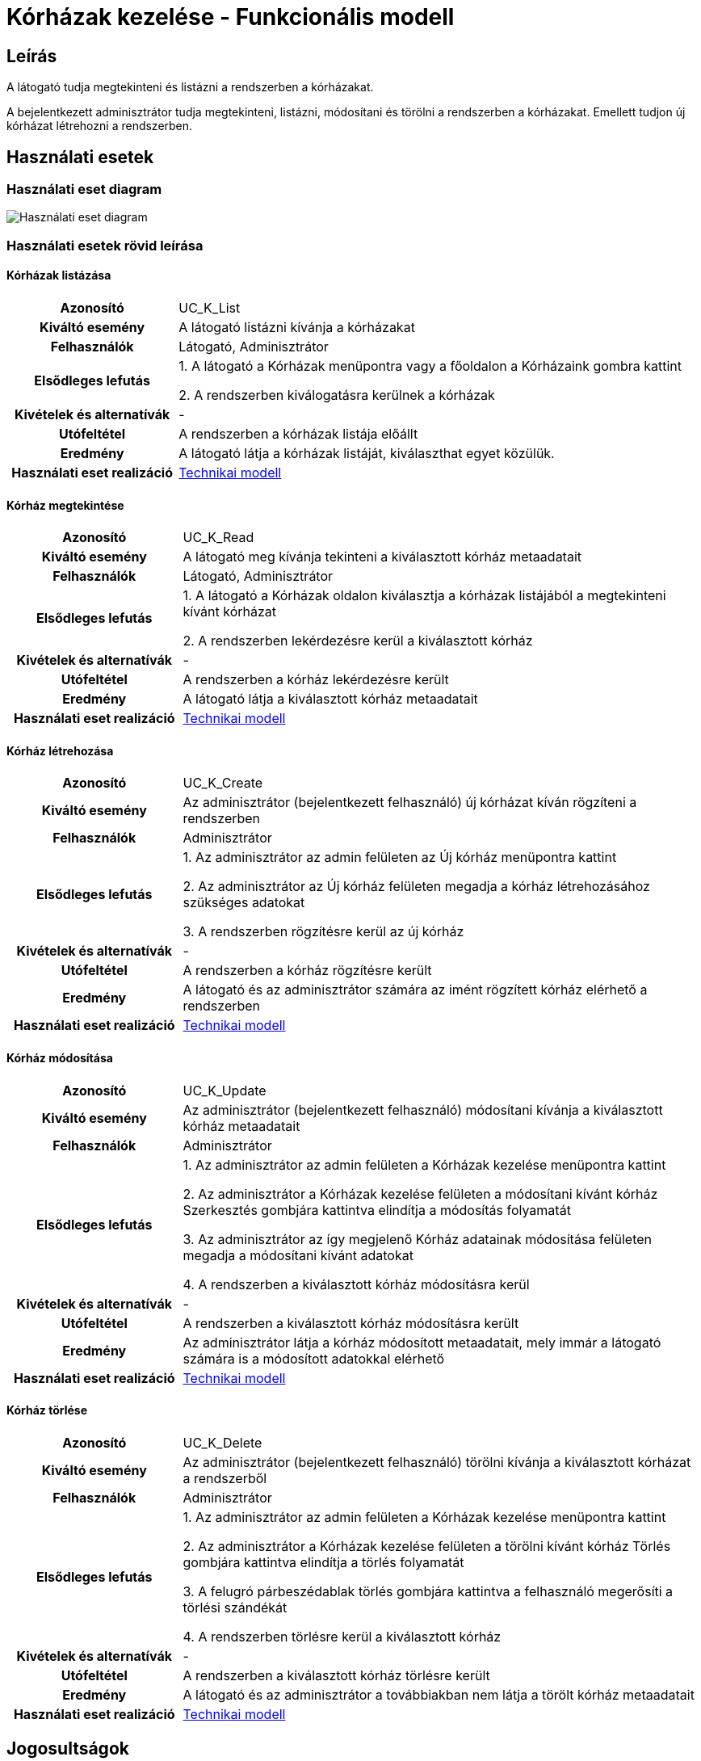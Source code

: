 = Kórházak kezelése - Funkcionális modell

== Leírás

A látogató tudja megtekinteni és listázni a rendszerben a kórházakat.

A bejelentkezett adminisztrátor tudja megtekinteni, listázni, módosítani és törölni a rendszerben a kórházakat.
Emellett tudjon új kórházat létrehozni a rendszerben.

== Használati esetek

=== Használati eset diagram

image::../static/UC_diagrams/korhazakKezeleseHasznalatiEsetek.drawio.png[Használati eset diagram]

=== Használati esetek rövid leírása

==== Kórházak listázása

[cols="1h,3"]
|===
| Azonosító
| UC_K_List

| Kiváltó esemény
| A látogató listázni kívánja a kórházakat

| Felhasználók
| Látogató, Adminisztrátor

| Elsődleges lefutás
|
1. A látogató a Kórházak menüpontra vagy a főoldalon a Kórházaink gombra kattint

2. A rendszerben kiválogatásra kerülnek a kórházak

| Kivételek és alternatívák
| -

| Utófeltétel
| A rendszerben a kórházak listája előállt

| Eredmény
| A látogató látja a kórházak listáját, kiválaszthat egyet közülük.

| Használati eset realizáció
| link:../technikai-modellek/korhazakKezeleseTechnikaiModell.adoc[Technikai modell]

|===

==== Kórház megtekintése

[cols="1h,3"]
|===
| Azonosító
| UC_K_Read

| Kiváltó esemény
| A látogató meg kívánja tekinteni a kiválasztott kórház metaadatait

| Felhasználók
| Látogató, Adminisztrátor

| Elsődleges lefutás
|
1. A látogató a Kórházak oldalon kiválasztja a kórházak listájából a megtekinteni kívánt kórházat

2. A rendszerben lekérdezésre kerül a kiválasztott kórház

| Kivételek és alternatívák
| -

| Utófeltétel
| A rendszerben a kórház lekérdezésre került

| Eredmény
| A látogató látja a kiválasztott kórház metaadatait

| Használati eset realizáció
| link:../technikai-modellek/korhazakKezeleseTechnikaiModell.adoc[Technikai modell]

|===

==== Kórház létrehozása

[cols="1h,3"]
|===
| Azonosító
| UC_K_Create

| Kiváltó esemény
| Az adminisztrátor (bejelentkezett felhasználó) új kórházat kíván rögzíteni a rendszerben

| Felhasználók
| Adminisztrátor

| Elsődleges lefutás
|
1. Az adminisztrátor az admin felületen az Új kórház menüpontra kattint

2. Az adminisztrátor az Új kórház felületen megadja a kórház létrehozásához szükséges adatokat

3. A rendszerben rögzítésre kerül az új kórház

| Kivételek és alternatívák
| -

| Utófeltétel
| A rendszerben a kórház rögzítésre került

| Eredmény
| A látogató és az adminisztrátor számára az imént rögzített kórház elérhető a rendszerben

| Használati eset realizáció
| link:../technikai-modellek/korhazakKezeleseTechnikaiModell.adoc[Technikai modell]

|===

==== Kórház módosítása

[cols="1h,3"]
|===
| Azonosító
| UC_K_Update

| Kiváltó esemény
| Az adminisztrátor (bejelentkezett felhasználó) módosítani kívánja a kiválasztott kórház metaadatait

| Felhasználók
| Adminisztrátor

| Elsődleges lefutás
|
1. Az adminisztrátor az admin felületen a Kórházak kezelése menüpontra kattint

2. Az adminisztrátor a Kórházak kezelése felületen a módosítani kívánt kórház Szerkesztés gombjára kattintva elindítja a módosítás folyamatát

3. Az adminisztrátor az így megjelenő Kórház adatainak módosítása felületen megadja a módosítani kívánt adatokat

4. A rendszerben a kiválasztott kórház módosításra kerül

| Kivételek és alternatívák
| -

| Utófeltétel
| A rendszerben a kiválasztott kórház módosításra került

| Eredmény
| Az adminisztrátor látja a kórház módosított metaadatait, mely immár a látogató számára is a módosított adatokkal elérhető

| Használati eset realizáció
| link:../technikai-modellek/korhazakKezeleseTechnikaiModell.adoc[Technikai modell]

|===

==== Kórház törlése

[cols="1h,3"]
|===
| Azonosító
| UC_K_Delete

| Kiváltó esemény
| Az adminisztrátor (bejelentkezett felhasználó) törölni kívánja a kiválasztott kórházat a rendszerből

| Felhasználók
| Adminisztrátor

| Elsődleges lefutás
|
1. Az adminisztrátor az admin felületen a Kórházak kezelése menüpontra kattint

2. Az adminisztrátor a Kórházak kezelése felületen a törölni kívánt kórház Törlés gombjára kattintva elindítja a törlés folyamatát

3. A felugró párbeszédablak törlés gombjára kattintva a felhasználó megerősíti a törlési szándékát

4. A rendszerben törlésre kerül a kiválasztott kórház

| Kivételek és alternatívák
| -

| Utófeltétel
| A rendszerben a kiválasztott kórház törlésre került

| Eredmény
| A látogató és az adminisztrátor a továbbiakban nem látja a törölt kórház metaadatait

| Használati eset realizáció
| link:../technikai-modellek/korhazakKezeleseTechnikaiModell.adoc[Technikai modell]

|===

== Jogosultságok

[cols="1,1,1"]
|===
| Használati eset | Jogosultság | Szerepkörök

| Kórház létrehozása
| CREATE_KORHAZ
| Adminisztrátor

| Kórház módosítása
| UPDATE_KORHAZ
| Adminisztrátor

| Kórház törlése
| DELETE_KORHAZ
| Adminisztrátor

|===

== Felületi terv

=== Kórházak listázása felület

==== Arculat

image::../static/screenshots/korhazak_listazasa.png[Kórházak listázása]

==== A felületen lévő mezők

[cols="1,1,1,1,1"]

|===
| Név | Típus | Kötelező? | Szerkeszthető? | Megjelenés

| Kórház neve
| Címke
| I
| N
| Találati lista ablakrész

| Kórház képe
| PNG formátumú kép
| I
| N
| Találati lista ablakrész

| Kórház címe
| Címke
| I
| N
| Találati lista ablakrész

|===

==== A felületről elérhető műveletek

[cols="1,1,1"]
|===
| Esemény | Leírás | Jogosultság

| Kiválasztott kórházra kattintás
| Végrehajtásra kerül a Kórház megtekintése használati eset. A képernyőn megjelenik a Kórház oldal a kiválasztott kórház adataival.
| -

|===

=== Kórház megtekintése felület

==== Arculat

image::../static/screenshots/korhaz_megjelenitese.png[Kórház megtekintése]

==== A felületen lévő mezők

[cols="1,1,1,1,1"]

|===
| Név | Típus | Kötelező? | Szerkeszthető? | Megjelenés

| Kórház neve
| Címke
| I
| N
| Kórház neve ablakrész

| Kórház képe
| PNG formátumú kép
| I
| N
| Kórház neve ablakrész

| Szolgáltatásaok
| Címkék (lista)
| I
| N
| Szolgáltatásaink ablakrész

| Orvosok
| Címkék (lista)
| I
| N
| Orvosaink ablakrész

| Kórház címe
| OpenStreetMap Térkép
| I
| N
| Kórházunk elhelyezkedése ablakrész

|===

==== A felületről elérhető műveletek

Nincs elérhető művelet

=== Kórház létrehozása felület

==== Arculat

image::../static/screenshots/korhaz_letrehozasa.png[Kórház létrehozása]

==== A felületen lévő mezők

[cols="1,1,1,1"]

|===
| Név | Típus | Kötelező? | Szerkeszthető?

| Kórház neve
| Szöveges beviteli mező
| I
| I

| Kép neve
| Szöveges beviteli mező
| I
| I

| Cím
| Szöveges beviteli mező
| I
| I

|===

==== A felületről elérhető műveletek

[cols="1,1,1"]
|===
| Esemény | Leírás | Jogosultság

| Rögzítés gombra kattintás
| Végrehajtásra kerül a Kórház létrehozása használati eset.
| CREATE_KORHAZ

|===

=== Kórház módosítása felület

==== Arculat

image::../static/screenshots/korhaz_modositasa.png[Kórház módosítása]

==== A felületen lévő mezők

[cols="1,1,1,1"]

|===
| Név | Típus | Kötelező? | Szerkeszthető?

| Kórház neve
| Szöveges beviteli mező
| I
| I

| Kórház címe
| Szöveges beviteli mező
| I
| I

| Kép neve
| Szöveges beviteli mező
| I
| I

|===

==== A felületről elérhető műveletek

[cols="1,1,1"]
|===
| Esemény | Leírás | Jogosultság

| OK gombra kattintás
| Végrehajtásra kerül a Kórház módosítása használati eset. Az adminisztrátor a Kórházak kezelése felületre jut
| UPDATE_KORHAZ

| Piros X gombra kattintás
| Bezáródik a Kórház módosítása felület. Az adminisztrátor a Kórházak kezelése felületre jut
| -

|===

=== Kórház törlése felület

==== Arculat

image::../static/screenshots/korhaz_torlese.png[Kórház törlése]

==== A felületen lévő mezők

|===
| Név | Típus | Kötelező? | Szerkeszthető?

| Kórház neve
| Címke
| I
| N

| Kórház címe
| Címke
| I
| N

|===

==== A felületről elérhető műveletek

[cols="1,1,1"]
|===
| Esemény | Leírás | Jogosultság

| OK gombra kattintás
| Végrehajtásra kerül a Kórház törlése használati eset. Az adminisztrátor a Kórházak kezelése felületre jut
| DELETE_KORHAZ

| Mégse gombra kattintás
| Bezáródik a Kórház törlése felület. Az adminisztrátor a Kórházak kezelése felületre jut
| -

|===

link:../funkcionalis-modellek.adoc[Vissza]
